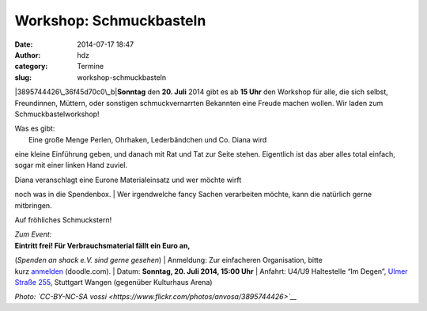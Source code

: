 Workshop: Schmuckbasteln
########################
:date: 2014-07-17 18:47
:author: hdz
:category: Termine
:slug: workshop-schmuckbasteln

|3895744426\_36f45d70c0\_b|\ **Sonntag** den **20. Juli** 2014 gibt es
ab **15 Uhr** den Workshop für alle, die sich selbst, Freundinnen,
Müttern, oder sonstigen schmuckvernarrten Bekannten eine Freude machen
wollen. Wir laden zum Schmuckbastelworkshop!

| Was es gibt:
|  Eine große Menge Perlen, Ohrhaken, Lederbändchen und Co. Diana wird
eine kleine Einführung geben, und danach mit Rat und Tat zur Seite
stehen. Eigentlich ist das aber alles total einfach, sogar mit einer
linken Hand zuviel.

| Diana veranschlagt eine Eurone Materialeinsatz und wer möchte wirft
noch was in die Spendenbox.
|  Wer irgendwelche fancy Sachen verarbeiten möchte, kann die natürlich
gerne mitbringen.

Auf fröhliches Schmuckstern!

| *Zum Event:*
| **Eintritt frei! Für Verbrauchsmaterial fällt ein Euro an,**\ 
(\ *Spenden an shack e.V. sind gerne gesehen*\ )
| Anmeldung: Zur einfacheren Organisation, bitte
kurz \ `anmelden <http://doodle.com/mytauyehhhu7crpw>`__\  (doodle.com).
| Datum: \ **Sonntag**\ **, 20. Juli 2014, 15:00 Uhr**
| Anfahrt: U4/U9 Haltestelle “Im Degen”, \ `Ulmer Straße
255 <http://shackspace.de/?page_id=713>`__\ , Stuttgart Wangen
(gegenüber Kulturhaus Arena)

*Photo: `CC-BY-NC-SA
vossi <https://www.flickr.com/photos/anvosa/3895744426>`__*

.. |3895744426\_36f45d70c0\_b| image:: http://shackspace.de/wp-content/uploads/2014/07/3895744426_36f45d70c0_b-206x300.jpg
   :target: http://shackspace.de/wp-content/uploads/2014/07/3895744426_36f45d70c0_b.jpg
